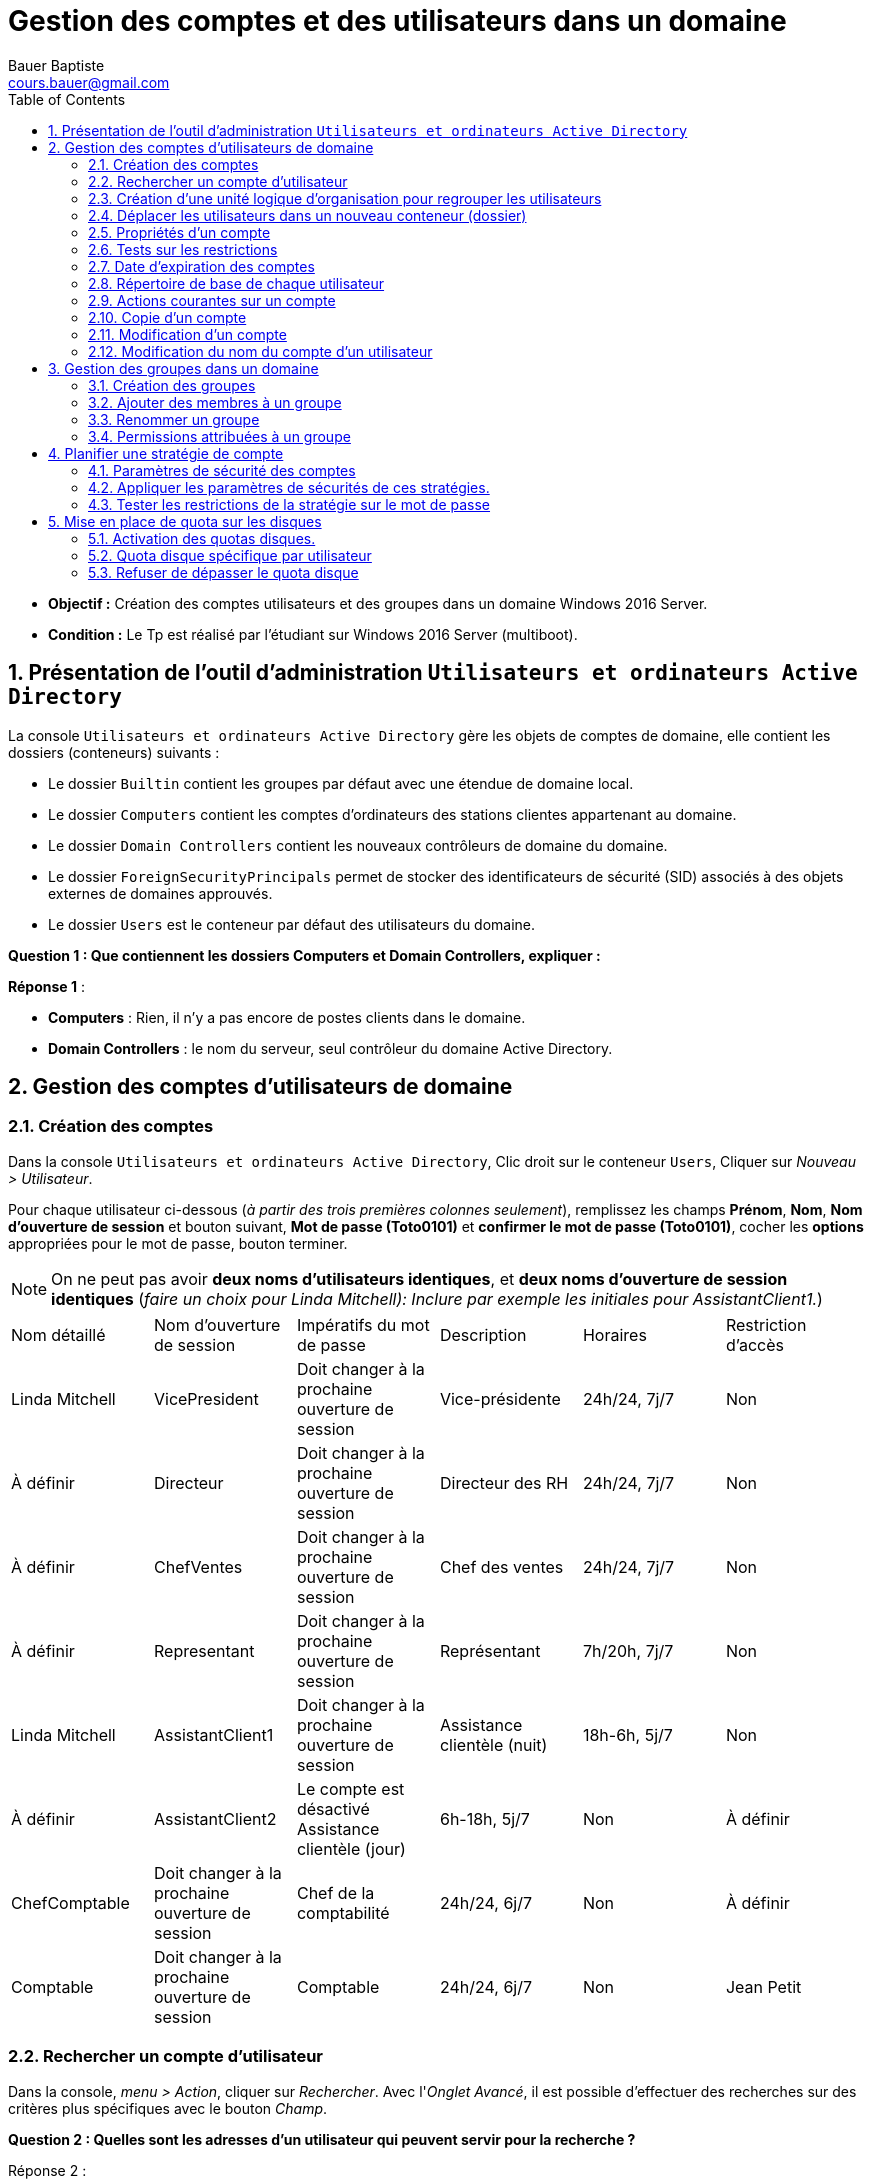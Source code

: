 = Gestion des comptes et des utilisateurs dans un domaine
Bauer Baptiste <cours.bauer@gmail.com>
:description: Windows 2016 Server.
:icons: font
:keywords: windows 2012 Server, Active Directory
:sectanchors:
:url-repo: https://github.com/BTS-SIO2
:chapter-number: number
:sectnums:
:toc:
:experimental:
:correction:

====
* *Objectif :*
Création des comptes utilisateurs et des groupes dans un domaine Windows 2016 Server.

* *Condition :* Le Tp est réalisé par l'étudiant sur Windows 2016 Server (multiboot).

====

== Présentation de l'outil d'administration `Utilisateurs et ordinateurs Active Directory`

La console `Utilisateurs et ordinateurs Active Directory` gère les objets de comptes de domaine, elle contient les dossiers (conteneurs) suivants :

* Le dossier `Builtin` contient les groupes par défaut avec une étendue de domaine local.
* Le dossier `Computers` contient les comptes d'ordinateurs des stations clientes appartenant au domaine.
* Le dossier `Domain Controllers` contient les nouveaux contrôleurs de domaine du domaine.
* Le dossier `ForeignSecurityPrincipals` permet de stocker des identificateurs de sécurité (SID) associés à des objets externes de domaines approuvés.
* Le dossier `Users` est le conteneur par défaut des utilisateurs du domaine.

[.question]
**
Question {counter:question} :
Que contiennent les dossiers Computers et Domain Controllers, expliquer :
**

ifdef::correction[]
[.reponse]
****
*Réponse {counter:reponse}* :

 * *Computers* : Rien, il n'y a pas encore de postes clients dans le domaine.
 * *Domain Controllers* : le nom du serveur, seul contrôleur du domaine Active Directory.
****
endif::[]

== Gestion des comptes d'utilisateurs de domaine

=== Création des comptes

Dans la console `Utilisateurs et ordinateurs Active Directory`, Clic droit sur le conteneur `Users`,
Cliquer sur _Nouveau > Utilisateur_.

Pour chaque utilisateur ci-dessous (_à partir des trois premières colonnes seulement_), remplissez les champs *Prénom*, *Nom*, *Nom d'ouverture de session* et bouton suivant, *Mot de passe (Toto0101)* et *confirmer le mot de passe (Toto0101)*, cocher les *options* appropriées pour le mot de passe, bouton terminer.

[NOTE]
====
On ne peut pas avoir *deux noms d'utilisateurs identiques*, et *deux noms d'ouverture de session identiques* (_faire un choix pour Linda Mitchell): Inclure par exemple les initiales pour AssistantClient1._)
====



[cols="1,1,1,1,1,1"]
|===
| Nom détaillé
| Nom d'ouverture de session
| Impératifs du mot de passe
| Description
| Horaires
| Restriction d'accès

|Linda Mitchell
|VicePresident
|Doit changer à la prochaine ouverture de session
|Vice-présidente
|24h/24, 7j/7
|Non

|À définir
|Directeur
|Doit changer à la prochaine ouverture de session
|Directeur des RH
|24h/24, 7j/7
|Non

|À définir
|ChefVentes
|Doit changer à la prochaine ouverture de session
|Chef des ventes
|24h/24, 7j/7
|Non

|À définir
|Representant
|Doit changer à la prochaine ouverture de session
|Représentant
|7h/20h, 7j/7
|Non

|Linda Mitchell
|AssistantClient1
|Doit changer à la prochaine ouverture de session
|Assistance clientèle (nuit)
|18h-6h, 5j/7
|Non
|À définir
|AssistantClient2
|Le compte est désactivé	Assistance clientèle (jour)
|6h-18h, 5j/7
|Non

|À définir
|ChefComptable
|Doit changer à la prochaine ouverture de session
|Chef de la comptabilité
|24h/24, 6j/7
|Non

|À définir
|Comptable
|Doit changer à la prochaine ouverture de session
|Comptable
|24h/24, 6j/7
|Non

|Jean Petit
|Comptable
|Ne peut pas changer de mot de passe
|Comptable intérimaire
|8h-18h, 6j/7
|Oui

|===

=== Rechercher un compte d'utilisateur

Dans la console, _menu > Action_, cliquer sur _Rechercher_.
Avec l'_Onglet Avancé_, il est possible d'effectuer des recherches sur des critères plus spécifiques avec le bouton _Champ_.

[.question]
**
Question {counter:question} :
Quelles sont les adresses d'un utilisateur qui peuvent servir pour la recherche ?
**
ifdef::correction[]
[.reponse]
****
Réponse {counter:reponse} :

    * Adresse de messagerie,
    * Adresse de page Web,
    * Adresse domicile,
    * Adresse du bureau,
    * Adresse postale
****
endif::[]

=== Création d'une unité logique d'organisation pour regrouper les utilisateurs

Dans la console, Clic droit sur le nom du domaine (Dxx.btssio),
cliquer sur _Nouveau > Unité d'organisation._

Créer dans votre domaine une nouvelle unité d'organisation nommée *Labo*.

=== Déplacer les utilisateurs dans un nouveau conteneur (dossier)

Sélectionner tous les comptes créés à la *question 1*,
Avec la souris, déplacer tous ces comptes dans l'unité d'organisation *Labo*.

=== Propriétés d'un compte

*Méthode :*

Clic droit sur le compte et sélectionner _Propriétés_ ou double clic sur le *compte*.

Pour les comptes de l'unité Labo :

* Ajouter la description spécifiée dans le tableau (_onglet Général_).
* Spécifier la ville de votre choix (_Onglet Adresse_).
* Définir les restrictions horaires définies dans le tableau (_Onglet Compte_, bouton _horaires d'accès_…).
* Définir des restrictions de connexion pour que le comptable intérimaire (Jean Petit) ne puisse travailler que sur un seul poste appelé C000 (_Onglet Compte_, _bouton Se connecter à_…).
* Activer le compte *AssistantClient2*, Onglet _Compte_, case à cocher dans les o__ptions de compte__.

[.question]
**
Question {counter:question} :
Quel est le rôle de la case à cocher Déverrouiller le compte :
**
ifdef::correction[]
[.reponse]
****
Réponse {counter:reponse} :
Elle permet de déverrouiller un compte qui a été verrouillé après l'échec de tentatives d'ouverture de session trop nombreuses. Ne pas confondre Activer et Verrouiller.
****
endif::[]

Définir le numéro de téléphone du domicile de la Vice-présidente (_Onglet Téléphones_).

=== Tests sur les restrictions

[IMPORTANT]
====
Par défaut, *il est impossible* à un simple utilisateur d’ouvrir une session sur un serveur, c’est réservé aux *Administrateurs*. Afin de réaliser les tests du Tp, nous allons déroger à cette restriction de sécurité.
====

**Préparation :** Autoriser l'ouverture d'une session localement sur le contrôleur de domaine.

* Bouton kbd:[Démarrer] et menu:Outils d’administration[Gestion des stratégies de groupe].
Ou Bouton kbd:[Démarrer] et dans la zone de recherche saisissez : `GPMC.msc`.

Ouvrir ensuite les dossiers :

*Forêt* : `<dxx>.btssio\Domaines\dxx.btssio\Domain Controllers`.

kbd:[Clic droit] sur `Default Domain Controllers Policy`,

image::img/tp02/tp02-01.png[align="center"]

menu:Clic droit[Default Domain Controllers Policy > Modifier]

[WARNING]
====
Il s'agit de *Default Domain Controllers Policy* Et non : Default Domain Policy
====

*Ouvrir les dossiers* :

menu:Configuration ordinateur[Stratégies Paramètres > Windows > Paramètres de sécurité > Stratégies locales > Attribution des droits utilisateurs ]

image::img/tp02/tp02-02.png[align="center"]

Dans la fenêtre de droite, kbd:[double clic] sur kbd:[Permettre l’ouverture d’une session locale],

Bouton : kbd:[Ajouter un utilisateur ou un groupe]

À l'aide du bouton kbd:[Parcourir…], bouton kbd:[Avancé…], bouton kbd:[Rechercher] :

Sélectionner le groupe : `Utilisateurs du domaine` et bouton kbd:[OK] 3 fois

image::img/tp02/tp02-03.png[align="center"]

Boutons  kbd:[Appliquer] et kbd:[OK] :

image::img/tp02/tp02-04.png[ align="center"]

Pour forcer la mise à jour des stratégies, taper la commande suivante dans l’`Invite de commandes` : `gpupdate /force`

image::img/tp02/tp02-05.png[ align="center"]


==== Tests

[IMPORTANT]
====
A chaque première ouverture de session, l’utilisateur doit changer son mot de passe, mettre pour le nouveau mot de passe : *Toto0202*
====

Pour ouvrir une nouvelle session, utiliser : menu:Démarrer[Changer d'utilisateur]

image::img/tp02/tp02-06.png[align="right"]

* Vérifier que vous pouvez ouvrir une session avec le compte `AssistantClient2` (activé dans la partie 2.5).

* Vérifier que vous *NE POUVEZ PAS* ouvrir une session avec le compte `AssistantClient1`.

[.question]
**
Question {counter:question} :
Pourquoi ?
**

ifdef::correction[]
[.reponse]
****
Réponse {counter:reponse} :
Impossible d'ouvrir une session, car il y a une limitation des comptes, c'est normal : l'heure de connexion en en dehors des heures autorisées : 18h-6h
****
endif::[]

* Vérifier que vous *NE POUVEZ PAS* ouvrir une session avec le compte `Icomptable`.

[.question]
**
Question {counter:question} :
Pourquoi ? 
**

ifdef::correction[]
[.reponse]
****
Réponse {counter:reponse} :
Impossible d'ouvrir une session, car il y a une limitation des comptes, C'est normal, il y a une restriction d'accès pour ce compte, il ne peut ouvrir une session qu'à partir du poste `C000`, voir §2.5
****
endif::[]

=== Date d'expiration des comptes

* Revenir à la session `Administrateur`, ouvrir la console `Utilisateurs et ordinateurs Active Directory` ( menu:Démarrer[Outils d’administration] ).

* Fixer une date d'expiration pour le compte `Representant` égale à la *date du jour +1* (onglet kbd:[Compte] )

==== Test

* Vérifier que vous pouvez ouvrir une session avec le compte `Representant`.
Fermer la session du compte `Representant`.

* Revenir à la session `Administrateur`, ouvrir la console `Utilisateurs et ordinateurs Active Directory`.

* Fixer une date d'expiration pour le compte `Representant` égale à la *date du jour -1* (onglet kbd:[Compte])

* Vérifier que vous *NE POUVEZ PAS* ouvrir une session avec le compte `Representant`.

[.question]
**
Question {counter:question} :
Message affiché?
**

ifdef::correction[]
[.reponse]
****
Réponse {counter:reponse} :
Le compte de l’utilisateur a expiré.
****
endif::[]

*Ouvrir une session avec le compte Administrateur*

=== Répertoire de base de chaque utilisateur

==== Préparation :


* Créer un dossier nommé `Data` sur `C:` (`C:\Data`),
* kbd:[Clic droit] sur ce dossier `C:\Data`, menu:Propriétés[Partage > Partage avancé],
* Cochez `Partager ce dossier`, bouton kbd:[Autorisations],
* Cochez `contrôle total` pour le groupe `Tout le monde`,
Bouton kbd:[Ok] (2 fois) et bouton kbd:[Fermer].

image::img/tp02/tp02-07.png[align="center"]

* Supprimer les droits du groupe `Utilisateurs` (droits hérités),
* kbd:[Clic droit] sur ce dossier `C:\Data`,  menu:Propriétés[onglet Sécurité >  bouton Avancé]
* Bouton kbd:[Désactiver l’héritage]
* Sélectionner `Convertir les autorisations héritées`.
* Bouton kbd:[Ok]

On peut maintenant supprimer le groupe `Utilisateurs`.

* Bouton kbd:[Modifier..]., sélectionner le groupe `Utilisateurs`,
* Bouton kbd:[Supprimer] et bouton kbd:[Ok] (2 fois).

image::img/tp02/tp02-08.png[]

* Définir les répertoires de base de chaque utilisateur de l'unité `Labo` :
    ** Ouvrir la console `Utilisateurs et ordinateurs Active Directory` :
        *** Sur tous les comptes, menu:Propriétés du compte[onglet Profil] et dans `Dossier de base`, cocher `Connecter`, affecter la lettre `U:`,
Dans la zone "à :", taper `\\<NomOrdinateur>\data\%username%` (`<NomOrdinateur>` est le nom de votre poste) :

image::img/tp02/tp02-09.png[align="center"]

*Penser à faire un copier/coller du chemin avant d’utiliser le bouton OK.*
Vérifier la création des répertoires de chaque utilisateur et les permissions attribuées par Windows 2008.

*Permissions :* _Contrôle total pour le compte concerné par le répertoire et pour le groupe Administrateurs du domaine_.

=== Actions courantes sur un compte
kbd:[Clic Droit] sur un compte.

[.question]
**
Question {counter:question} :
Enumérez les menus qui correspondent à des actions courantes sur un compte (Avant le menu toutes les tâches)
**

ifdef::correction[]
[.reponse]
****
Réponse {counter:reponse} :

* Copier
* Ajouter à un groupe
* Désactiver le compte
* Réinitialiser le mot de passe
* Déplacer
* Ouvrir la page de Démarrage
* Envoyer un message.
****
endif::[]

=== Copie d'un compte

[TIP]
====
Lorsque l'on définit de *nombreux comptes disposant des mêmes caractéristiques*, il est pratique de créer un compte modèle pour en faire ensuite une copie.
====

* *Ajouter deux nouveaux comptes*, un représentant (`Representant2`) et un comptable intérimaire (`Icomptable2`) à partir des comptes déjà créés.
* Vérifier l'existence des répertoires de base de ces utilisateurs.
* Regarder les caractéristiques du compte `Icomptable2` que vous venez de créer.
* Comparer les avec celles définies dans le modèle `Icomptable`.A remplir :


|===
| Si l’option est conservée, mettre O	 | O/N

| Nom détaillé
|
ifdef::correction[]
N
endif::[]

| L’utilisateur doit changer de mot de passe à la prochaine ouverture de session
|
ifdef::correction[]
O
endif::[]

| Le mot de passe n’expire jamais
|
ifdef::correction[]
O
endif::[]

| Les options de l'onglet Profil
|
ifdef::correction[]
O
endif::[]

| Les options du bouton «Horaires  d'accès»
|
ifdef::correction[]
O
endif::[]

| Description
|
ifdef::correction[]
N
endif::[]

| Mot de passe et sa confirmation
|
ifdef::correction[]
N
endif::[]

| L’utilisateur ne peut pas changer de mot de passe
|
ifdef::correction[]
O
endif::[]

| Compte désactivé
|
ifdef::correction[]
O
endif::[]

| Les options de l'onglet Membre de
|
ifdef::correction[]
O
endif::[]
|===


=== Modification d'un compte

[.question]
**
Question {counter:question} :
Comment modifier le mot de passe du compte `Directeur` et désactiver le compte du comptable intérimaire `Icomptable`.
**

ifdef::correction[]
[.reponse]
****
Réponse {counter:reponse} :
kbd:[Clic droit] sur le compte, `désactiver le compte`, `Réinitialiser le mot de passe`
****
endif::[]

=== Modification du nom du compte d'un utilisateur

Le fait de renommer un compte permet de modifier le nom du compte tout en gardant les droits, autorisations, appartenance à des groupes, répertoires de base.

* kbd:[Clic droit] sur le nom de compte puis sélectionner `Renommer`, saisissez le nouveau nom détaillé du compte.
* Changer le nom du compte du chef des ventes `ChefVentes`.

== Gestion des groupes dans un domaine

=======
Les groupes possèdent une étendue qui spécifie les comptes qui peuvent en faire partie, ainsi que l'endroit où ils peuvent être utilisés. Ces étendues de groupes sont au nombre de trois :

* Domaine local : utile pour appliquer des permissions à une ressource locale,
* Globale : organise les comptes d'utilisateurs, d'ordinateurs ou de groupes,
* Universelle : regroupe les comptes ou groupes de n'importe quel domaine.
=======
Les groupes possèdent une étendue qui spécifie les comptes qui peuvent en faire partie, ainsi que l'endroit où ils peuvent être utilisés.

Ces étendues de groupes sont au nombre de trois :

* *Domaine local* : utile pour appliquer des permissions à une ressource locale,
* *Globale* : organise les comptes d'utilisateurs, d'ordinateurs ou de groupes,
* *Universelle* : regroupe les comptes ou groupes de n'importe quel domaine.

[NOTE]
====
On peut insérer un *groupe global* dans un *groupe local*.
====


=== Création des groupes

kbd:[Clic droit] sur le conteneur, cliquez sur menu:Nouveau[Groupe], spécifier le *nom du groupe* et son *étendue*.

* Créer les groupes suivants dans le conteneur `Labo`

*Description des groupes :*

Planification des comptes de groupe

|===
|Compte de groupe	|Étendue	|Membres

|Direction	|Globale	|VicePresident, Directeur
|ChefService	|Globale	|ChefVentes, ChefComptable
|SceClient	|Globale	|AssistantClient1, AssistantClient2
|Ventes	|Globale	|ChefVentes, Representant, Representant2
|Ressources humaines	|Locale	|Direction, ChefService
|===

=== Ajouter des membres à un groupe

*Méthode :*

kbd:[doucle clic]  sur le groupe puis Onglet kbd:[Membres] puis cliquer sur le bouton kbd:[Ajouter] et soit :

* Saisir le nom d’ouverture de session dans `Entrez les noms …` et bouton kbd:[Vérifier les noms],
* Utiliser le bouton kbd:[Avancée…] puis le bouton kbd:[Rechercher], sélectionner le nom dans la liste et cliquer kbd:[OK] finalement cliquer sur le Bouton kbd:[OK] pour fermer l’onglet kbd:[Membres].

À l’aide du tableau, affecter les utilisateurs aux groupes à l’aide du bouton kbd:[Ajouter] de l’onglet kbd:[Membres].


À partir des comptes utilisateurs, vérifier leur appartenance aux groupes.

*Méthode :*

kbd:[Propriétés] du compte d'utilisateur, onglet kbd:[Membre de..]

[.question]
**
Question {counter:question} :
Quelle remarque peut-on faire pour le groupe `Utilisateurs du domaine` défini dans `Users` :
**

ifdef::correction[]
[.reponse]
****
Réponse {counter:reponse} :
Il *existe déjà*, c'est un groupe global prédéfini dans le domaine, Utilisateurs  du domaine, il ne faut pas le *créer*.
****
endif::[]

[.question]
**
Question {counter:question} :
Quel est le rôle de l'onglet kbd:[Géré par] dans les propriétés d'un groupe.
**
ifdef::correction[]
[.reponse]
****
Réponse {counter:reponse} :
Permet de définir la personne chargée de gérer le groupe et d'afficher ses coordonnées.
****
endif::[]

=== Renommer un groupe

Lorsque le groupe est renommé, il conserve toutes ses propriétés.

kbd:[Clic droit] sur le nom du groupe, kbd:[Renommer].

Changer le nom du groupe `SceClient` par `ServiceClients` et vérifier que le groupe a conservé ses membres.

=== Permissions attribuées à un groupe

*Préparation :*

* Créer un dossier nommé `RH` dans (`C :`) : Ce dossier recevra tous les documents utilisés pour les ressources humaines.

==== Permissions de sécurité

*Méthode :*

kbd:[Clic droit] sur le dossier, kbd:[Propriétés], onglet kbd:[Sécurité], bouton kbd:[Modifier…], bouton kbd:[Ajouter] pour sélectionner un `utilisateur` ou un `groupe`, utiliser les cases à cocher pour définir les autorisations.

Modifier les permissions de sécurité du dossier `RH` :

* Attribuer le contrôle total au groupe `Ressources humaines`,
* Supprimer le groupe `Utilisateurs`.

**Test : **

Ouvrir une session avec le compte `VicePresident`, essayer d'ajouter et de supprimer des documents dans le répertoire `RH`.

[.question]
**
Question {counter:question} :
Avez-vous réussi ? Pourquoi ?
**

ifdef::correction[]
[.reponse]
****
Réponse {counter:reponse} :
Le compte `VicePresident` appartient au groupe global `Direction`, qui lui-même appartient au groupe local `Ressources humaines`. Ce dernier possède les droits `contrôle total` sur le répertoire `RH`.
****
endif::[]


== Planifier une stratégie de compte


====
*Mode opératoire :*

Bouton kbd:[Démarrer] > kbd:[Outils d'administration] > kbd:[Gestion des stratégies de groupe]

ou

Bouton kbd:[Démarrer] > kbd:[Rechercher] et taper la commande `GPMC.msc`.
====

Ouvrir les dossiers `Forêt` : `dxx.btssio\Domaines\dxx.btssio`.

kbd:[Clic droit]  sur `Default Domain Policy`, menu kbd:[Modifier].

image::img/tp02/tp02-10.png[]


[WARNING]
====
Ne pas utiliser `Default Domain Controllers Policy`  du 2.6
====

Ouvrir le dossier `Stratégies\Paramètres Windows\Paramètres de sécurité\Stratégies de comptes` :

image::img/tp02/tp02-11.png[]

Utiliser les trois dossiers :

* Stratégies de mot de passe.
* Stratégies de verrouillage du compte.
* Kerberos pour définir les stratégies des comptes du domaine.

=== Paramètres de sécurité des comptes


Définir les paramètres de sécurité des comptes pour votre domaine en tenant compte des éléments suivants :

Les utilisateurs doivent changer de mot de passe une fois tous les trois mois.

[.question]
**
Question {counter:question} :
Quel est le nom de la stratégie ?
**

ifdef::correction[]
[.reponse]
****
Réponse {counter:reponse} :
Stratégies de mot de passe, Durée de vie maximale du mot de passe.
****
endif::[]

[.question]
**
Question {counter:question} :
Quelle est la valeur par défaut ?
**
ifdef::correction[]
[.reponse]
****
Réponse {counter:reponse} :
42 jours.
****
endif::[]

[.question]
**
Question {counter:question} :
Quelle valeur définir ?
**

ifdef::correction[]
[.reponse]
****
Réponse {counter:reponse} :
90 Jours.
****
endif::[]

Les utilisateurs ne peuvent pas réutiliser un mot de passe pendant un an.

[.question]
**
Question {counter:question} :
Quel est le nom de la stratégie ?
**
ifdef::correction[]
[.reponse]
****
Réponse {counter:reponse} :
Stratégies de mot de passe, Conserver l’historique des mots de passe.
****
endif::[]

[.question]
**
Question {counter:question} :
Quelle est la valeur par défaut ?
**
ifdef::correction[]
[.reponse]
****
Réponse {counter:reponse} :
24 mots.
****
endif::[]

[.question]
**
Question {counter:question} :
Quelle valeur définir ?
**
ifdef::correction[]
[.reponse]
****
Réponse {counter:reponse} :
4 mots.
****
endif::[]

[.question]
**
Question {counter:question} :
Utiliser l’onglet Expliquer pour déterminer le rôle de la stratégie : Les mots de passe doivent respecter des exigences de complexité :
**
ifdef::correction[]
[.reponse]
****
Réponse {counter:reponse} :
Interdit l'utilisation de mot de passe trop simple, et oblige l’utilisation de différents caractères (majuscules et chiffres).
****
endif::[]

[.question]
**
Question {counter:question} :
Comment désactiver ce paramètre de stratégie de sécurité ?
**
ifdef::correction[]
[.reponse]
****
Réponse {counter:reponse} :
case à cocher : Désactivé
****
endif::[]

[.question]
**
Question {counter:question} :
Quelle est la longueur minimale du mot de passe définie par défaut dans les stratégies de sécurité ?
**

ifdef::correction[]
[.reponse]
****
Réponse {counter:reponse} :
7 caractères.
****
endif::[]

Un compte doit-être verrouillé après trois tentatives infructueuses de connexion.

[.question]
**
Question {counter:question} :
Quel est le nom de la stratégie ?
**
ifdef::correction[]
[.reponse]
****
Réponse {counter:reponse} :
Stratégies de verrouillage du compte, Seuil de verrouillage du compte.
****
endif::[]

[.question]
**
Question {counter:question} :
Quelle est la valeur par défaut ?
**
ifdef::correction[]
[.reponse]
****
Réponse {counter:reponse} :
0
****
endif::[]

[.question]
**
Question {counter:question} :
Que signifie cette valeur ?
**
ifdef::correction[]
[.reponse]
****
Réponse {counter:reponse} :
Pas de verrouillage de compte.
****
endif::[]

Définir cette stratégie à 3 et accepter les paramètres suggérés pour les deux autres stratégies.

La durée du verrouillage du compte doit être permanente.

[.question]
**
Question {counter:question} :
Quel est le nom de la stratégie ?
**
ifdef::correction[]
[.reponse]
****
Réponse {counter:reponse} :
Stratégies de verrouillage du compte, Durée de verrouillage des comptes
****
endif::[]

[.question]
**
Question {counter:question} :
Quelle est la valeur par défaut ?
**
ifdef::correction[]
[.reponse]
****
Réponse {counter:reponse} :
30 minutes.
****
endif::[]

[.question]
**
Question {counter:question} :
Quelle valeur définir ?
**
ifdef::correction[]
[.reponse]
****
Réponse {counter:reponse} :
0 pour permanent
****
endif::[]

[.question]
**
Question {counter:question} :
Utiliser l’onglet Expliquer pour déterminer le rôle de la stratégie : Réinitialiser le compteur de verrouillages du compte après ?
**
ifdef::correction[]
[.reponse]
****
Réponse {counter:reponse} :
Défini le délai après lequel le compteur du nombre d'essais d'ouverture de session infructueux est remis à 0
****
endif::[]

=== Appliquer les paramètres de sécurités de ces stratégies.

Appliquer immédiatement les paramètres de sécurités de ces stratégies.

Fermer la console `Gestion des stratégies de groupe`,

Pour forcer la mise à jour des stratégies, taper la commande suivante dans l’`Invite de commandes` :

`gpupdate /force`


=== Tester les restrictions de la stratégie sur le mot de passe

Modifier le mot de passe du compte `VicePresident` : kbd:[clic droit], `Réinitialiser le mot de passe`,
Ne pas saisir de mot de passe et bouton kbd:[OK].
[.question]
**
Question {counter:question} :
Que se passe-t-il ?
**
ifdef::correction[]
[.reponse]
****
Réponse {counter:reponse} :
Message : le mot de passe entré n’est pas valide, vérifier la longueur du mot de passe minimale etc...
****
endif::[]

Refaire la modification, taper un mot de passe non complexe, comme `_titititi_` et confirmer le.

Vérifier que la case `L’utilisateur doit changer de mot de passe à la prochaine ouverture de session` soit cochée.

Ouvrir une session avec le compte `VicePresident`, à la demande du système, saisir un nouveau mot de passe, le même que celui défini par l’administrateur `_titititi_`.

[.question]
**
Question {counter:question} :
Pourquoi le système refuse ce mot de passe ?
**
ifdef::correction[]
[.reponse]
****
Réponse {counter:reponse} :
A cause de l’historique des mots de passe
****
endif::[]

Entrer un nouveau mot de passe `_totototo_` et confirmer le.

Tester le verrouillage de compte :
Fermer la session,
Ouvrir une nouvelle session avec le même compte `VicePresident` mais sans taper le mot de passe,
Refaites 2 autres tentatives en indiquant le même compte, mais sans mot de passe.
Maintenant, ouvrir une session avec le même compte et le bon mot de passe `_totototo_`.

[.question]
**
Question {counter:question} :
Que se passe-t-il ?
**

ifdef::correction[]
[.reponse]
****
Réponse {counter:reponse} :
Un message indique que le compte est actuellement verrouillé (suite au trois tentatives).
****
endif::[]

Ouvrir une session avec le compte `administrateur`

[.question]
**
Question {counter:question} :
comment résoudre le problème ?
**

ifdef::correction[]
[.reponse]
****
Réponse {counter:reponse} :
Propriétés du compte, `onglet Compte`, utiliser la case à cocher : `Déverrouiller le compte`
****
endif::[]

== Mise en place de quota sur les disques

Les quotas de disque assurent le suivi et le contrôle de l'utilisation de l'espace disque pour des volumes ou des partitions (pas pour des dossiers spécifiques).

En activant les quotas disques, il est possible de définir deux valeurs :

1. *La limite de quota disque* : définit l'espace disque qu'un utilisateur est autorisé à utiliser.
2. *Le niveau d'avertissement* : définit le moment à partir duquel l'utilisateur est sur le point d'atteindre sa limite.

Les quotas disques ne s'appliquent que sur des volumes formatés en *NTFS*.


[TIP]
====
Il est possible d’ajouter l’icon Ordinateur "*Ce PC* » sur le bureau :

- Clic droit sur le bureau, menu *Personnaliser*, *Thèmes*, *Paramètres des icônes du Bureau*.

- Sélectionner *Ordinateur*.
====

=== Activation des quotas disques.

*Méthode :*

====
Ouvrir `Ordinateur`, kbd:[clic droit] sur le volume concerné, kbd:[Propriétés], Onglet kbd:[ Quota],

Cocher la case `Activer la gestion de quota` et spécifier les valeurs de limite de quota et d'avertissement.

Sélectionner les cases `Enregistrer l'événement pour les excès de limite` et d' `avertissement`.

Activer les quotas sur le `volume (C:)`, avec une limite de quota de `80Mo` et un niveau d'avertissement de `40Mo`.

====

=== Quota disque spécifique par utilisateur

**Méthode **

====
Ouvrir kbd:[Ordinateur], kbd:[clic droit] sur le volume concerné, kbd:[Propriétés], Onglet kbd:[Quota], bouton kbd:[Entrées] de quota.

Pour modifier : kbd:[Double clic] sur la ligne concernée,
Pour ajouter un nouveau quota : Menu kbd:[Quota], kbd:[Nouvelle entrée de quota].

Modifier la limite de quota pour la rendre illimitée pour tous les utilisateurs dont l’état est en Limite supérieure (Divers comptes prédéfinis par le système).

====

**Test : **

* Ouvrir une session avec le compte `VicePresident` (mot de passe `*totototo*`),
Copier le dossier `C:\Programmes\Internet Explorer` dans le dossier `C:\Data\VicePresident`

* Changer d’utilisateur (ne pas fermer la session).

* Revenir à la session `Administrateur`, dans la gestion des quotas, bouton kbd:[Entrées de quota].


*Quels sont les états des comptes et la quantité utilisée pour :*

[.question]
**
Question {counter:question} :
Le `VicePresident`
**
ifdef::correction[]
[.reponse]
****
Réponse {counter:reponse} :
Avertissement (80Mo<x<40Mo), c'est la place occupée par le profil local,
****
endif::[]

[.question]
**
Question {counter:question} :
Le `AssistantClient2`
**
ifdef::correction[]
[.reponse]
****
Réponse {counter:reponse} :
Avertissement (80Mo<x<40Mo), c'est la place occupée par le profil local,
****
endif::[]

[.question]
**
Question {counter:question} :
Le `Representant2`
**
ifdef::correction[]
[.reponse]
****
Réponse {counter:reponse} :
OK (<40 Mo), pas d’ouverture de session, donc pas de profil.
****
endif::[]

Modifier la limite de quota pour le `VicePresident` avec une valeur juste inférieure à la quantité utilisée par ce compte.
[.question]
**
Question {counter:question} :
Dans quel état passe ce compte ?
**
ifdef::correction[]
[.reponse]
****
Réponse {counter:reponse} :
Alerte
****
endif::[]

=== Refuser de dépasser le quota disque

**Méthode **
====
Ouvrir kbd:[Ordinateur], kbd:[clic droit] sur le volume concerné, kbd:[Propriétés], Onglet kbd:[Quota],

Cocher la case kbd:[Refuser de l'espace disque aux utilisateurs qui dépassent leur limite de quota].
====

*Test*

Revenir à la session ouverte avec le compte `VicePresident`,
Essayer de créer un simple fichier texte dans le dossier `C:\Data\VicePresident`

[.question]
**
Question {counter:question} :
Que se passe-t-il ? Pourquoi ?
**
ifdef::correction[]
[.reponse]
****
Réponse {counter:reponse} :
*Message : Espace insuffisant* sur disque local. C’est la mise en œuvre de l'option  refusé le dépassement de la limite du quota disque.
****
endif::[]

Revenir à la session `Administrateur`,

[CAUTION]
====
Désactiver la gestion des quotas, sinon vous serez bloqué pour les prochains travaux pratiques.
====

